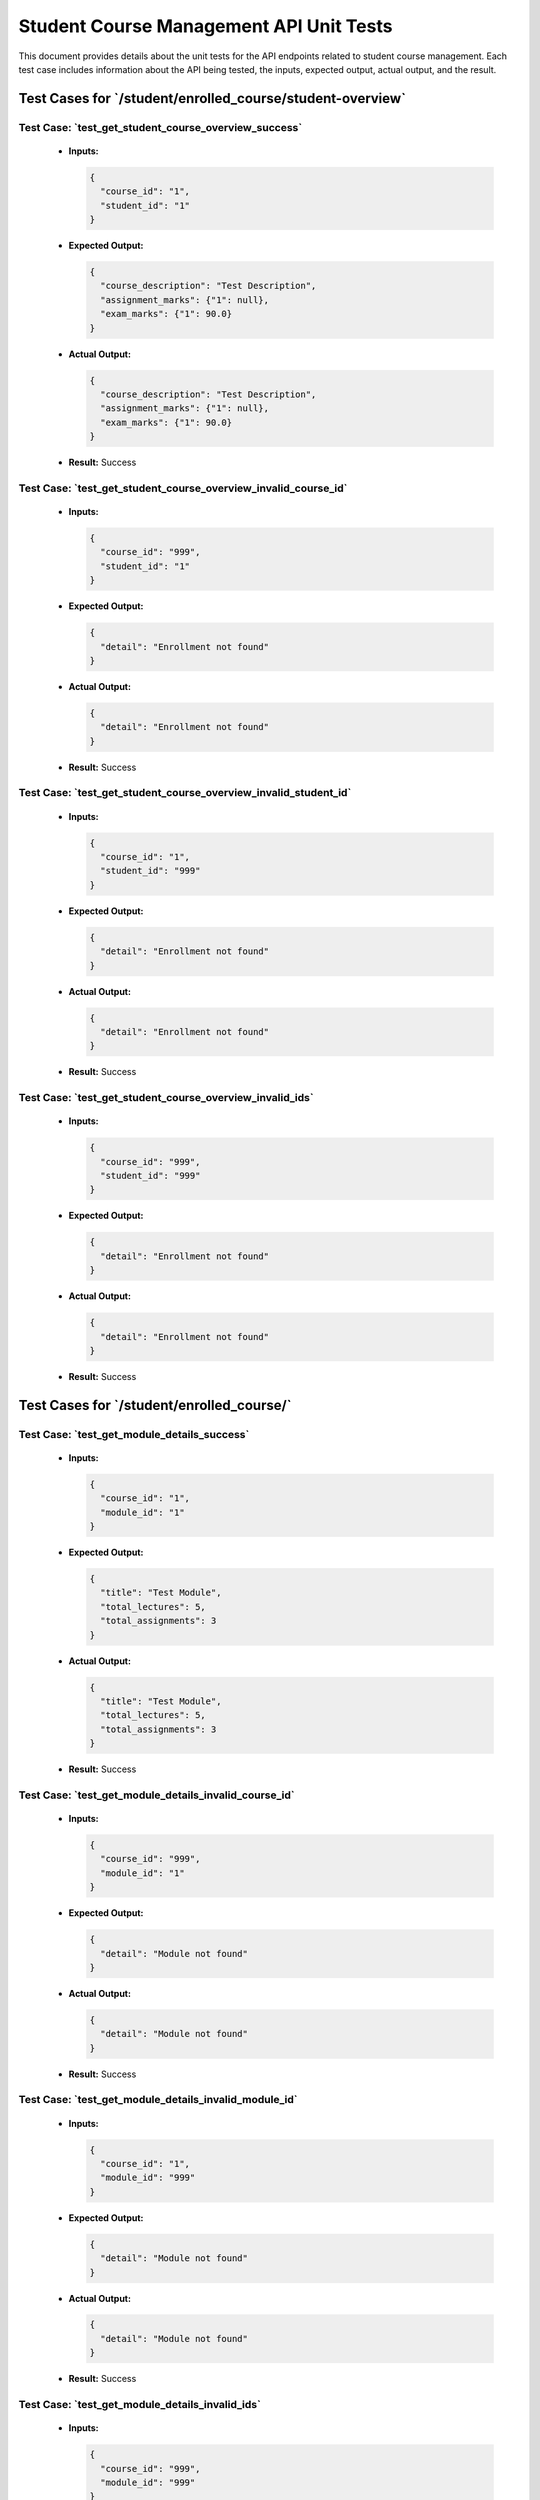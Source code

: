 Student Course Management API Unit Tests
==========================================

This document provides details about the unit tests for the API endpoints related to student course management. Each test case includes information about the API being tested, the inputs, expected output, actual output, and the result.

**Test Cases for `/student/enrolled_course/student-overview`**
-------------------------------------------------------------------

**Test Case: `test_get_student_course_overview_success`**
~~~~~~~~~~~~~~~~~~~~~~~~~~~~~~~~~~~~~~~~~~~~~~~~~~~~~~~~~~~

   - **Inputs:**

     .. code-block:: json

       {
         "course_id": "1",
         "student_id": "1"
       }

   - **Expected Output:**

     .. code-block:: json

       {
         "course_description": "Test Description",
         "assignment_marks": {"1": null},
         "exam_marks": {"1": 90.0}
       }

   - **Actual Output:**

     .. code-block:: json

       {
         "course_description": "Test Description",
         "assignment_marks": {"1": null},
         "exam_marks": {"1": 90.0}
       }

   - **Result:** Success

**Test Case: `test_get_student_course_overview_invalid_course_id`**
~~~~~~~~~~~~~~~~~~~~~~~~~~~~~~~~~~~~~~~~~~~~~~~~~~~~~~~~~~~~~~~~~~~~~~

   - **Inputs:**

     .. code-block:: json

       {
         "course_id": "999",
         "student_id": "1"
       }

   - **Expected Output:**

     .. code-block:: json

       {
         "detail": "Enrollment not found"
       }

   - **Actual Output:**

     .. code-block:: json

       {
         "detail": "Enrollment not found"
       }

   - **Result:** Success

**Test Case: `test_get_student_course_overview_invalid_student_id`**
~~~~~~~~~~~~~~~~~~~~~~~~~~~~~~~~~~~~~~~~~~~~~~~~~~~~~~~~~~~~~~~~~~~~~~~

   - **Inputs:**

     .. code-block:: json

       {
         "course_id": "1",
         "student_id": "999"
       }

   - **Expected Output:**

     .. code-block:: json

       {
         "detail": "Enrollment not found"
       }

   - **Actual Output:**

     .. code-block:: json

       {
         "detail": "Enrollment not found"
       }

   - **Result:** Success

**Test Case: `test_get_student_course_overview_invalid_ids`**
~~~~~~~~~~~~~~~~~~~~~~~~~~~~~~~~~~~~~~~~~~~~~~~~~~~~~~~~~~~~~~~~~~~

   - **Inputs:**

     .. code-block:: json

       {
         "course_id": "999",
         "student_id": "999"
       }

   - **Expected Output:**

     .. code-block:: json

       {
         "detail": "Enrollment not found"
       }

   - **Actual Output:**

     .. code-block:: json

       {
         "detail": "Enrollment not found"
       }

   - **Result:** Success

**Test Cases for `/student/enrolled_course/`**
--------------------------------------------------

**Test Case: `test_get_module_details_success`**
~~~~~~~~~~~~~~~~~~~~~~~~~~~~~~~~~~~~~~~~~~~~~~~~~~~~~

   - **Inputs:**

     .. code-block:: json

       {
         "course_id": "1",
         "module_id": "1"
       }

   - **Expected Output:**

     .. code-block:: json

       {
         "title": "Test Module",
         "total_lectures": 5,
         "total_assignments": 3
       }

   - **Actual Output:**

     .. code-block:: json

       {
         "title": "Test Module",
         "total_lectures": 5,
         "total_assignments": 3
       }

   - **Result:** Success

**Test Case: `test_get_module_details_invalid_course_id`**
~~~~~~~~~~~~~~~~~~~~~~~~~~~~~~~~~~~~~~~~~~~~~~~~~~~~~~~~~~~~~~

   - **Inputs:**

     .. code-block:: json

       {
         "course_id": "999",
         "module_id": "1"
       }

   - **Expected Output:**

     .. code-block:: json

       {
         "detail": "Module not found"
       }

   - **Actual Output:**

     .. code-block:: json

       {
         "detail": "Module not found"
       }

   - **Result:** Success

**Test Case: `test_get_module_details_invalid_module_id`**
~~~~~~~~~~~~~~~~~~~~~~~~~~~~~~~~~~~~~~~~~~~~~~~~~~~~~~~~~~~~~

   - **Inputs:**

     .. code-block:: json

       {
         "course_id": "1",
         "module_id": "999"
       }

   - **Expected Output:**

     .. code-block:: json

       {
         "detail": "Module not found"
       }

   - **Actual Output:**

     .. code-block:: json

       {
         "detail": "Module not found"
       }

   - **Result:** Success

**Test Case: `test_get_module_details_invalid_ids`**
~~~~~~~~~~~~~~~~~~~~~~~~~~~~~~~~~~~~~~~~~~~~~~~~~~~~~~~~~

   - **Inputs:**

     .. code-block:: json

       {
         "course_id": "999",
         "module_id": "999"
       }

   - **Expected Output:**

     .. code-block:: json

       {
         "detail": "Module not found"
       }

   - **Actual Output:**

     .. code-block:: json

       {
         "detail": "Module not found"
       }

   - **Result:** Success

**Test Cases for `/student/courses/{course_id}`**
-----------------------------------------------------

**Test Case: `test_get_course_details_success`**
~~~~~~~~~~~~~~~~~~~~~~~~~~~~~~~~~~~~~~~~~~~~~~~~~~~~~

   - **Inputs:** None

   - **Expected Output:**

     .. code-block:: json

       {
         "title": "Test Course",
         "description": "Test Description",
         "total_modules": 10,
         "price": 100.0
       }

   - **Actual Output:**

     .. code-block:: json

       {
         "title": "Test Course",
         "description": "Test Description",
         "total_modules": 10,
         "price": 100.0
       }

   - **Result:** Success

**Test Case: `test_get_course_details_invalid_course_id`**
~~~~~~~~~~~~~~~~~~~~~~~~~~~~~~~~~~~~~~~~~~~~~~~~~~~~~~~~~~~~~

   - **Inputs:** None

   - **Expected Output:**

     .. code-block:: json

       {
         "detail": "Course not found"
       }

   - **Actual Output:**

     .. code-block:: json

       {
         "detail": "Course not found"
       }

   - **Result:** Success

**Test Cases for `/student/enroll`**
--------------------------------------

**Test Case: `test_enroll_student_success`**
~~~~~~~~~~~~~~~~~~~~~~~~~~~~~~~~~~~~~~~~~~~~~~~

   - **Inputs:**

     .. code-block:: json

       {
         "student_id": "1",
         "course_id": "2"
       }

   - **Expected Output:**

     .. code-block:: json

       {
         "message": "Enrollment successful"
       }

   - **Actual Output:**

     .. code-block:: json

       {
         "message": "Enrollment successful"
       }

   - **Result:** Success

**Test Case: `test_enroll_student_invalid_student_id`**
~~~~~~~~~~~~~~~~~~~~~~~~~~~~~~~~~~~~~~~~~~~~~~~~~~~~~~~~~~~

   - **Inputs:**

     .. code-block:: json

       {
         "student_id": "999",
         "course_id": "1"
       }

   - **Expected Output:**

     .. code-block:: json

       {
         "detail": "Student or Course not found"
       }

   - **Actual Output:**

     .. code-block:: json

       {
         "detail": "Student or Course not found"
       }

   - **Result:** Success

**Test Case: `test_enroll_student_invalid_course_id`**
~~~~~~~~~~~~~~~~~~~~~~~~~~~~~~~~~~~~~~~~~~~~~~~~~~~~~~~~~

   - **Inputs:**

     .. code-block:: json

       {
         "student_id": "1",
         "course_id": "999"
       }

   - **Expected Output:**

     .. code-block:: json

       {
         "detail": "Student or Course not found"
       }

   - **Actual Output:**

     .. code-block:: json

       {
         "detail": "Student or Course not found"
       }

   - **Result:** Success

**Test Cases for `/student/enrolled-courses/{student_id}`**
----------------------------------------------------------------

**Test Case: `test_get_enrolled_courses_success`**
~~~~~~~~~~~~~~~~~~~~~~~~~~~~~~~~~~~~~~~~~~~~~~~~~~~~~~~

   - **Inputs:** None

   - **Expected Output:**

     .. code-block:: json

       [
         {
           "id": 1,
           "title": "Test Course"
         }
       ]

   - **Actual Output:**

     .. code-block:: json

       [
         {
           "id": 1,
           "title": "Test Course"
         }
       ]

   - **Result:** Success

**Test Case: `test_get_enrolled_courses_invalid_student_id`**
~~~~~~~~~~~~~~~~~~~~~~~~~~~~~~~~~~~~~~~~~~~~~~~~~~~~~~~~~~~~~~~~

   - **Inputs:** None

   - **Expected Output:**

     .. code-block:: json

       []

   - **Actual Output:**

     .. code-block:: json

       []

   - **Result:** Success

**Test Case: `test_get_enrolled_courses_no_courses`**
~~~~~~~~~~~~~~~~~~~~~~~~~~~~~~~~~~~~~~~~~~~~~~~~~~~~~~~~~

   - **Inputs:** None

   - **Expected Output:**

     .. code-block:: json

       []

   - **Actual Output:**

     .. code-block:: json

       []

   - **Result:** Success
